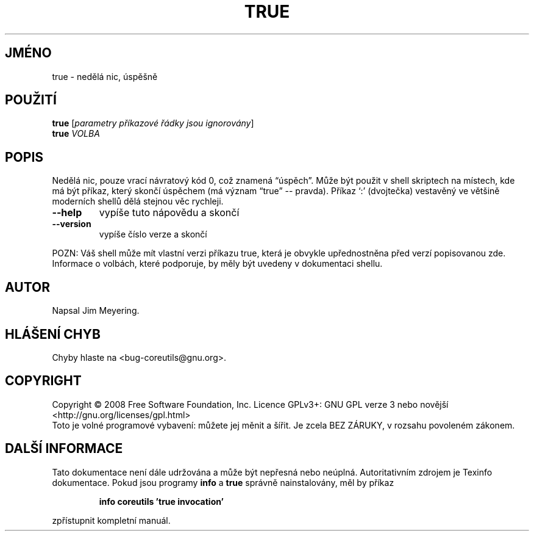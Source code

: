 .\" DO NOT MODIFY THIS FILE!  It was generated by help2man 1.35.
.\"*******************************************************************
.\"
.\" This file was generated with po4a. Translate the source file.
.\"
.\"*******************************************************************
.TH TRUE 1 "říjen 2008" "GNU coreutils 7.0" "Uživatelské příkazy"
.SH JMÉNO
true \- nedělá nic, úspěšně
.SH POUŽITÍ
\fBtrue\fP [\fIparametry příkazové řádky jsou ignorovány\fP]
.br
\fBtrue\fP \fIVOLBA\fP
.SH POPIS
.\" Add any additional description here
.PP
Nedělá nic, pouze vrací návratový kód 0, což znamená \*(lqúspěch\*(rq.
Může být použit v shell skriptech na místech, kde má být příkaz,
který skončí úspěchem (má význam \*(lqtrue\*(rq \-\- pravda). Příkaz `:'
(dvojtečka) vestavěný ve většině moderních shellů dělá stejnou
věc rychleji.
.TP 
\fB\-\-help\fP
vypíše tuto nápovědu a skončí
.TP 
\fB\-\-version\fP
vypíše číslo verze a skončí
.PP
POZN: Váš shell může mít vlastní verzi příkazu true, která je
obvykle upřednostněna před verzí popisovanou zde.  Informace o volbách,
které podporuje, by měly být uvedeny v dokumentaci shellu.
.SH AUTOR
Napsal Jim Meyering.
.SH "HLÁŠENÍ CHYB"
Chyby hlaste na <bug\-coreutils@gnu.org>.
.SH COPYRIGHT
Copyright \(co 2008 Free Software Foundation, Inc.  Licence GPLv3+: GNU GPL
verze 3 nebo novější <http://gnu.org/licenses/gpl.html>
.br
Toto je volné programové vybavení: můžete jej měnit a šířit. Je
zcela BEZ ZÁRUKY, v rozsahu povoleném zákonem.
.SH "DALŠÍ INFORMACE"
Tato dokumentace není dále udržována a může být nepřesná nebo
neúplná.  Autoritativním zdrojem je Texinfo dokumentace.  Pokud jsou
programy \fBinfo\fP a \fBtrue\fP správně nainstalovány, měl by příkaz
.IP
\fBinfo coreutils 'true invocation'\fP
.PP
zpřístupnit kompletní manuál.
